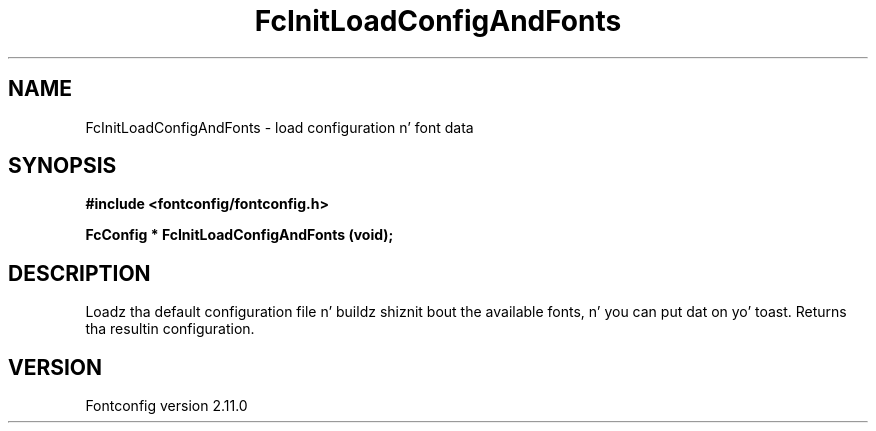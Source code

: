 .\" auto-generated by docbook2man-spec from docbook-utils package
.TH "FcInitLoadConfigAndFonts" "3" "11 10月 2013" "" ""
.SH NAME
FcInitLoadConfigAndFonts \- load configuration n' font data
.SH SYNOPSIS
.nf
\fB#include <fontconfig/fontconfig.h>
.sp
FcConfig * FcInitLoadConfigAndFonts (void\fI\fB);
.fi\fR
.SH "DESCRIPTION"
.PP
Loadz tha default configuration file n' buildz shiznit bout the
available fonts, n' you can put dat on yo' toast. Returns tha resultin configuration.
.SH "VERSION"
.PP
Fontconfig version 2.11.0
